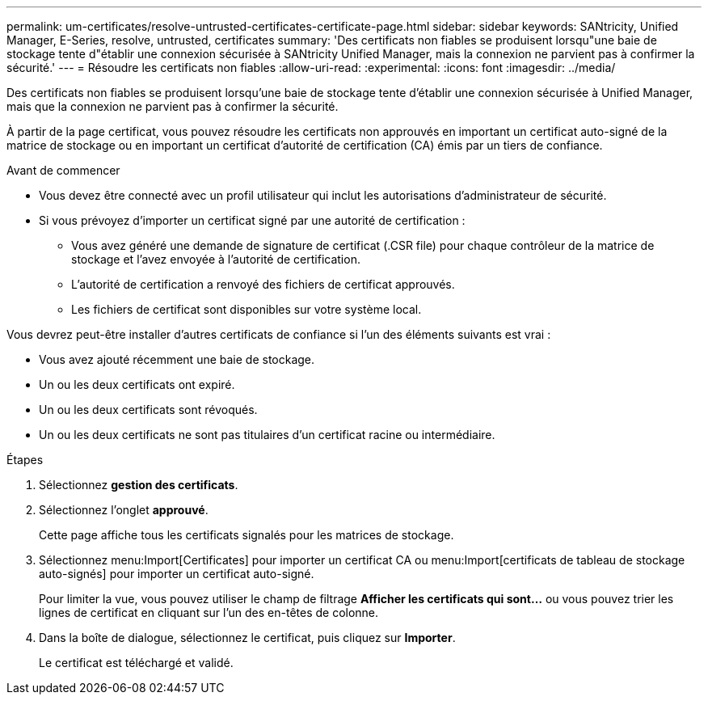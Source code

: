 ---
permalink: um-certificates/resolve-untrusted-certificates-certificate-page.html 
sidebar: sidebar 
keywords: SANtricity, Unified Manager, E-Series, resolve, untrusted, certificates 
summary: 'Des certificats non fiables se produisent lorsqu"une baie de stockage tente d"établir une connexion sécurisée à SANtricity Unified Manager, mais la connexion ne parvient pas à confirmer la sécurité.' 
---
= Résoudre les certificats non fiables
:allow-uri-read: 
:experimental: 
:icons: font
:imagesdir: ../media/


[role="lead"]
Des certificats non fiables se produisent lorsqu'une baie de stockage tente d'établir une connexion sécurisée à Unified Manager, mais que la connexion ne parvient pas à confirmer la sécurité.

À partir de la page certificat, vous pouvez résoudre les certificats non approuvés en important un certificat auto-signé de la matrice de stockage ou en important un certificat d'autorité de certification (CA) émis par un tiers de confiance.

.Avant de commencer
* Vous devez être connecté avec un profil utilisateur qui inclut les autorisations d'administrateur de sécurité.
* Si vous prévoyez d'importer un certificat signé par une autorité de certification :
+
** Vous avez généré une demande de signature de certificat (.CSR file) pour chaque contrôleur de la matrice de stockage et l'avez envoyée à l'autorité de certification.
** L'autorité de certification a renvoyé des fichiers de certificat approuvés.
** Les fichiers de certificat sont disponibles sur votre système local.




Vous devrez peut-être installer d'autres certificats de confiance si l'un des éléments suivants est vrai :

* Vous avez ajouté récemment une baie de stockage.
* Un ou les deux certificats ont expiré.
* Un ou les deux certificats sont révoqués.
* Un ou les deux certificats ne sont pas titulaires d'un certificat racine ou intermédiaire.


.Étapes
. Sélectionnez *gestion des certificats*.
. Sélectionnez l'onglet *approuvé*.
+
Cette page affiche tous les certificats signalés pour les matrices de stockage.

. Sélectionnez menu:Import[Certificates] pour importer un certificat CA ou menu:Import[certificats de tableau de stockage auto-signés] pour importer un certificat auto-signé.
+
Pour limiter la vue, vous pouvez utiliser le champ de filtrage *Afficher les certificats qui sont...* ou vous pouvez trier les lignes de certificat en cliquant sur l'un des en-têtes de colonne.

. Dans la boîte de dialogue, sélectionnez le certificat, puis cliquez sur *Importer*.
+
Le certificat est téléchargé et validé.


